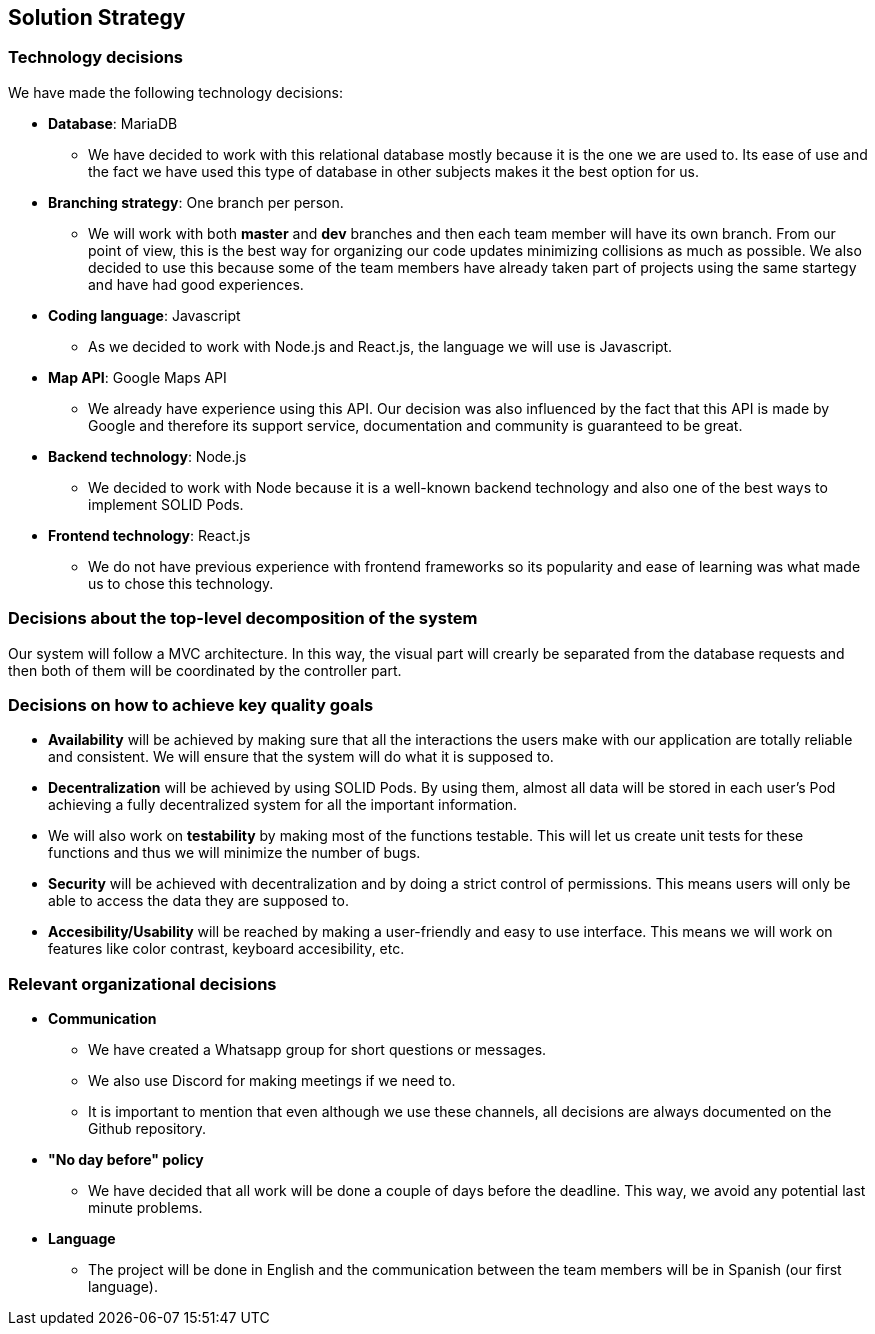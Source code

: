 [[section-solution-strategy]]

== Solution Strategy
=== Technology decisions
We have made the following technology decisions:

* *Database*: MariaDB
** We have decided to work with this relational database mostly because it is the one we are used to. Its ease of use and the fact we have used this type of database in other subjects makes it the best option for us.


* *Branching strategy*: One branch per person.
** We will work with both *master* and *dev* branches and then each team member will have its own branch. From our point of view, this is the best way for organizing our code updates minimizing collisions as much as possible. We also decided to use this because some of the team members have already taken part of projects using the same startegy and have had good experiences.

* *Coding language*: Javascript
** As we decided to work with Node.js and React.js, the language we will use is Javascript.

* *Map API*: Google Maps API
** We already have experience using this API. Our decision was also influenced by the fact that this API is made by Google and therefore its support service, documentation and community is guaranteed to be great.

* *Backend technology*: Node.js
** We decided to work with Node because it is a well-known backend technology and also one of the best ways to implement SOLID Pods.

* *Frontend technology*: React.js
** We do not have previous experience with frontend frameworks so its popularity and ease of learning was what made us to chose this technology.

=== Decisions about the top-level decomposition of the system
Our system will follow a MVC architecture. In this way, the visual part will crearly be separated from the database requests and then both of them will be coordinated by the controller part.

=== Decisions on how to achieve key quality goals
* *Availability* will be achieved by making sure that all the interactions the users make with our application are totally reliable and consistent. We will ensure that the system will do what it is supposed to.

* *Decentralization* will be achieved by using SOLID Pods. By using them, almost all data will be stored in each user's Pod achieving a fully decentralized system for all the important information.

* We will also work on *testability* by making most of the functions testable. This will let us create unit tests for these functions and thus we will minimize the number of bugs. 

* *Security* will be achieved with decentralization and by doing a strict control of permissions. This means users will only be able to access the data they are supposed to.

* *Accesibility/Usability* will be reached by making a user-friendly and easy to use interface. This means we will work on features like color contrast, keyboard accesibility, etc.

=== Relevant organizational decisions
* *Communication*
** We have created a Whatsapp group for short questions or messages.
** We also use Discord for making meetings if we need to.
** It is important to mention that even although we use these channels, all decisions are always documented on the Github repository.

* *"No day before" policy*
** We have decided that all work will be done a couple of days before the deadline. This way, we avoid any potential last minute problems.

* *Language*
** The project will be done in English and the communication between the team members will be in Spanish (our first language).

